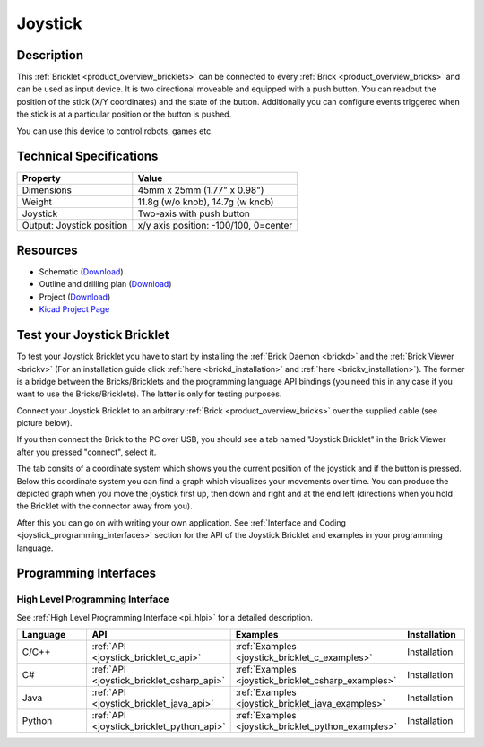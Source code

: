 .. _joystick_bricklet:

Joystick
========


.. raw:: html

	{% from "macros.html" import tfdocstart, tfdocimg, tfdocend %}
	{{ tfdocstart() }}
	{{ 
	    tfdocimg("Bricklets/bricklet_joystick_tilted_350.jpg", 
	             "Bricklets/bricklet_joystick_tilted_100.jpg", 
	             "Bricklets/bricklet_joystick_tilted_800.jpg", 
	             "Joystick Bricklet") 
	}}
	{{ 
	    tfdocimg("Bricklets/bricklet_joystick_front_350.jpg", 
	             "Bricklets/bricklet_joystick_front_100.jpg", 
	             "Bricklets/bricklet_joystick_front_800.jpg", 
	             "Joystick Bricklet") 
	}}
	{{ 
	    tfdocimg("Bricklets/bricklet_joystick_horizontal_350.jpg", 
	             "Bricklets/bricklet_joystick_horizontal_100.jpg", 
	             "Bricklets/bricklet_joystick_horizontal_800.jpg", 
	             "Joystick Bricklet") 
	}}
	{{ 
	    tfdocimg("Bricklets/bricklet_joystick_knob_350.jpg", 
	             "Bricklets/bricklet_joystick_knob_100.jpg", 
	             "Bricklets/bricklet_joystick_knob_800.jpg", 
	             "Joystick Bricklet") 
	}}
	{{ 
	    tfdocimg("Bricklets/bricklet_joystick_master_350.jpg", 
	             "Bricklets/bricklet_joystick_master_100.jpg", 
	             "Bricklets/bricklet_joystick_master_1200.jpg", 
	             "Joystick Bricklet with Master Brick") 
	}}
	{{ 
	    tfdocimg("Bricklets/bricklet_joystick_brickv_350.jpg", 
	             "Bricklets/bricklet_joystick_brickv_100.jpg", 
	             "Bricklets/bricklet_joystick_brickv.jpg", 
	             "Brick Viewer screenshot") 
	}}
	{{ 
	    tfdocimg("Dimensions/joystick_bricklet_dimensions_350.png", 
	             "Dimensions/joystick_bricklet_dimensions_100.png", 
	             "Dimensions/joystick_bricklet_dimensions.png", 
	             "Outline and drilling plan") 
	}}
	{{ tfdocend() }}


Description
-----------

This :ref:`Bricklet <product_overview_bricklets>` can be connected to every 
:ref:`Brick <product_overview_bricks>` and can be used as input device. 
It is two directional moveable and equipped with a push button.
You can readout the position of the stick (X/Y coordinates) and
the state of the button. Additionally you can configure events triggered
when the stick is at a particular position or the button is pushed.

You can use this device to control robots, games etc.

Technical Specifications
------------------------

================================  ============================================================
Property                          Value
================================  ============================================================
Dimensions                        45mm x 25mm (1.77" x 0.98")
Weight                            11.8g (w/o knob), 14.7g (w knob)
Joystick                          Two-axis with push button
Output: Joystick position         x/y axis position: -100/100, 0=center
================================  ============================================================

Resources
---------

* Schematic (`Download <https://github.com/Tinkerforge/joystick-bricklet/raw/master/hardware/joystick-schematic.pdf>`__)
* Outline and drilling plan (`Download <../../_images/Dimensions/joystick_bricklet_dimensions.png>`__)
* Project (`Download <https://github.com/Tinkerforge/joystick-bricklet/zipball/master>`__)
* `Kicad Project Page <http://kicad.sourceforge.net/>`__


.. _joystick_bricklet_test:

Test your Joystick Bricklet
---------------------------

To test your Joystick Bricklet you have to start by installing the
:ref:`Brick Daemon <brickd>` and the :ref:`Brick Viewer <brickv>`
(For an installation guide click :ref:`here <brickd_installation>`
and :ref:`here <brickv_installation>`).
The former is a bridge between the Bricks/Bricklets and the programming
language API bindings (you need this in any case if you want to use the
Bricks/Bricklets). The latter is only for testing purposes.

Connect your Joystick Bricklet to an arbitrary 
:ref:`Brick <product_overview_bricks>` over the supplied cable (see picture below).

.. image:: /Images/Bricklets/bricklet_joystick_master_600.jpg
   :scale: 100 %
   :alt: Master Brick with connected Joystick Bricklet
   :align: center
   :target: ../../_images/Bricklets/bricklet_joystick_master_1200.jpg

If you then connect the Brick to the PC over USB, you should see a tab named 
"Joystick Bricklet" in the Brick Viewer after you pressed "connect", select it.

.. image:: /Images/Bricklets/bricklet_joystick_brickv.jpg
   :scale: 100 %
   :alt: Brickv view of the Joystick Bricklet
   :align: center
   :target: ../../_images/Bricklets/bricklet_joystick_brickv.jpg

The tab consits of a coordinate system which
shows you the current position of the joystick and if the button is pressed.
Below this coordinate system you can find a graph which visualizes your movements 
over time.
You can produce the depicted graph when you move the joystick first up, 
then down and right and at the end left (directions when you hold the Bricklet
with the connector away from you).

After this you can go on with writing your own application.
See :ref:`Interface and Coding <joystick_programming_interfaces>` section for 
the API of the Joystick Bricklet and examples in your programming language.


.. _joystick_programming_interfaces:

Programming Interfaces
----------------------

High Level Programming Interface
^^^^^^^^^^^^^^^^^^^^^^^^^^^^^^^^

See :ref:`High Level Programming Interface <pi_hlpi>` for a detailed description.

.. csv-table::
   :header: "Language", "API", "Examples", "Installation"
   :widths: 25, 8, 15, 12

   "C/C++", ":ref:`API <joystick_bricklet_c_api>`", ":ref:`Examples <joystick_bricklet_c_examples>`", "Installation"
   "C#", ":ref:`API <joystick_bricklet_csharp_api>`", ":ref:`Examples <joystick_bricklet_csharp_examples>`", "Installation"
   "Java", ":ref:`API <joystick_bricklet_java_api>`", ":ref:`Examples <joystick_bricklet_java_examples>`", "Installation"
   "Python", ":ref:`API <joystick_bricklet_python_api>`", ":ref:`Examples <joystick_bricklet_python_examples>`", "Installation"

